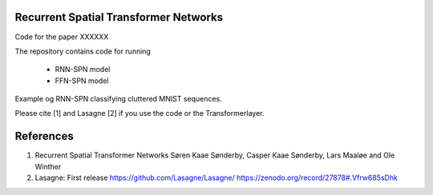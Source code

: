 Recurrent Spatial Transformer Networks
======================================

Code for the paper XXXXXX

The repository contains code for running

 * RNN-SPN model
 * FFN-SPN model



Example og RNN-SPN classifying cluttered MNIST sequences.

.. image:: https://github.com/skaae/recurrent-spatial-transformer-code/blob/master/zoom.png
    :alt: Example
    :width: 200
    :height: 140
    :align: center


Please cite [1] and Lasagne [2] if you use the code or the Transformerlayer.

References
==========

1. Recurrent Spatial Transformer Networks
   Søren Kaae Sønderby, Casper Kaae Sønderby, Lars Maaløe and Ole Winther
2. Lasagne: First release
   https://github.com/Lasagne/Lasagne/
   https://zenodo.org/record/27878#.Vfrw685sDhk


